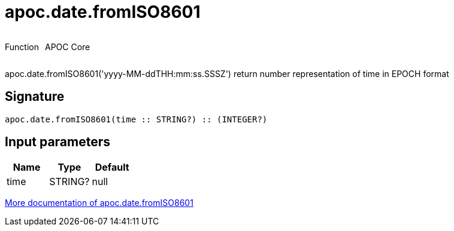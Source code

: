 ////
This file is generated by DocsTest, so don't change it!
////

= apoc.date.fromISO8601
:description: This section contains reference documentation for the apoc.date.fromISO8601 function.



++++
<div style='display:flex'>
<div class='paragraph type function'><p>Function</p></div>
<div class='paragraph release core' style='margin-left:10px;'><p>APOC Core</p></div>
</div>
++++

apoc.date.fromISO8601('yyyy-MM-ddTHH:mm:ss.SSSZ') return number representation of time in EPOCH format

== Signature

[source]
----
apoc.date.fromISO8601(time :: STRING?) :: (INTEGER?)
----

== Input parameters
[.procedures, opts=header]
|===
| Name | Type | Default 
|time|STRING?|null
|===

xref::temporal/datetime-conversions.adoc[More documentation of apoc.date.fromISO8601,role=more information]

